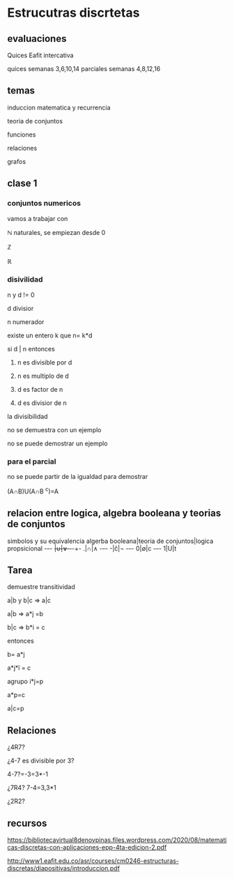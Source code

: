 * Estrucutras discrtetas


** evaluaciones
Quices Eafit intercativa 

quices semanas 3,6,10,14
parciales semanas 4,8,12,16

** temas

induccion matematica y recurrencia

teoria de conjuntos

funciones

relaciones

grafos

** clase 1
*** conjuntos numericos
vamos a trabajar con

ℕ naturales, se empiezan desde 0

ℤ

ℝ
*** disivilidad

n y d != 0

d divisior

n numerador

existe un entero k que n= k*d

si d | n entonces

1) n es divisible por d

2)  n es multiplo de d

3)   d es factor de n

4)   d es divisior de n

la divisibilidad

no se demuestra con un ejemplo

no se puede demostrar un ejemplo
*** para el parcial

no se puede partir de la igualdad para demostrar

(A∩B)U(A∩B ^c)=A
** relacion entre logica, algebra booleana y teorias de conjuntos

simbolos y su equivalencia
algerba booleana|teoria de conjuntos|logica propsicional
-+-+-
+|∪|∨
-+-+-
.|∩|∧
-+-+-
-|ĉ|¬
-+-+-
0|∅|c
-+-+-
1|U|t

** Tarea

demuestre transitividad

a|b y b|c => a|c

a|b => a*j =b

b|c => b*i = c

entonces

b= a*j

a*j*ï = c

agrupo i*j=p

a*p=c

a|c=p

** Relaciones

¿4R7?

¿4-7 es divisible por 3?

4-7?=-3=3*-1

¿7R4? 7-4=3,3*1

¿2R2?


** recursos

https://bibliotecavirtual8denovpinas.files.wordpress.com/2020/08/matematicas-discretas-con-aplicaciones-epp-4ta-edicion-2.pdf

http://www1.eafit.edu.co/asr/courses/cm0246-estructuras-discretas/diapositivas/introduccion.pdf
